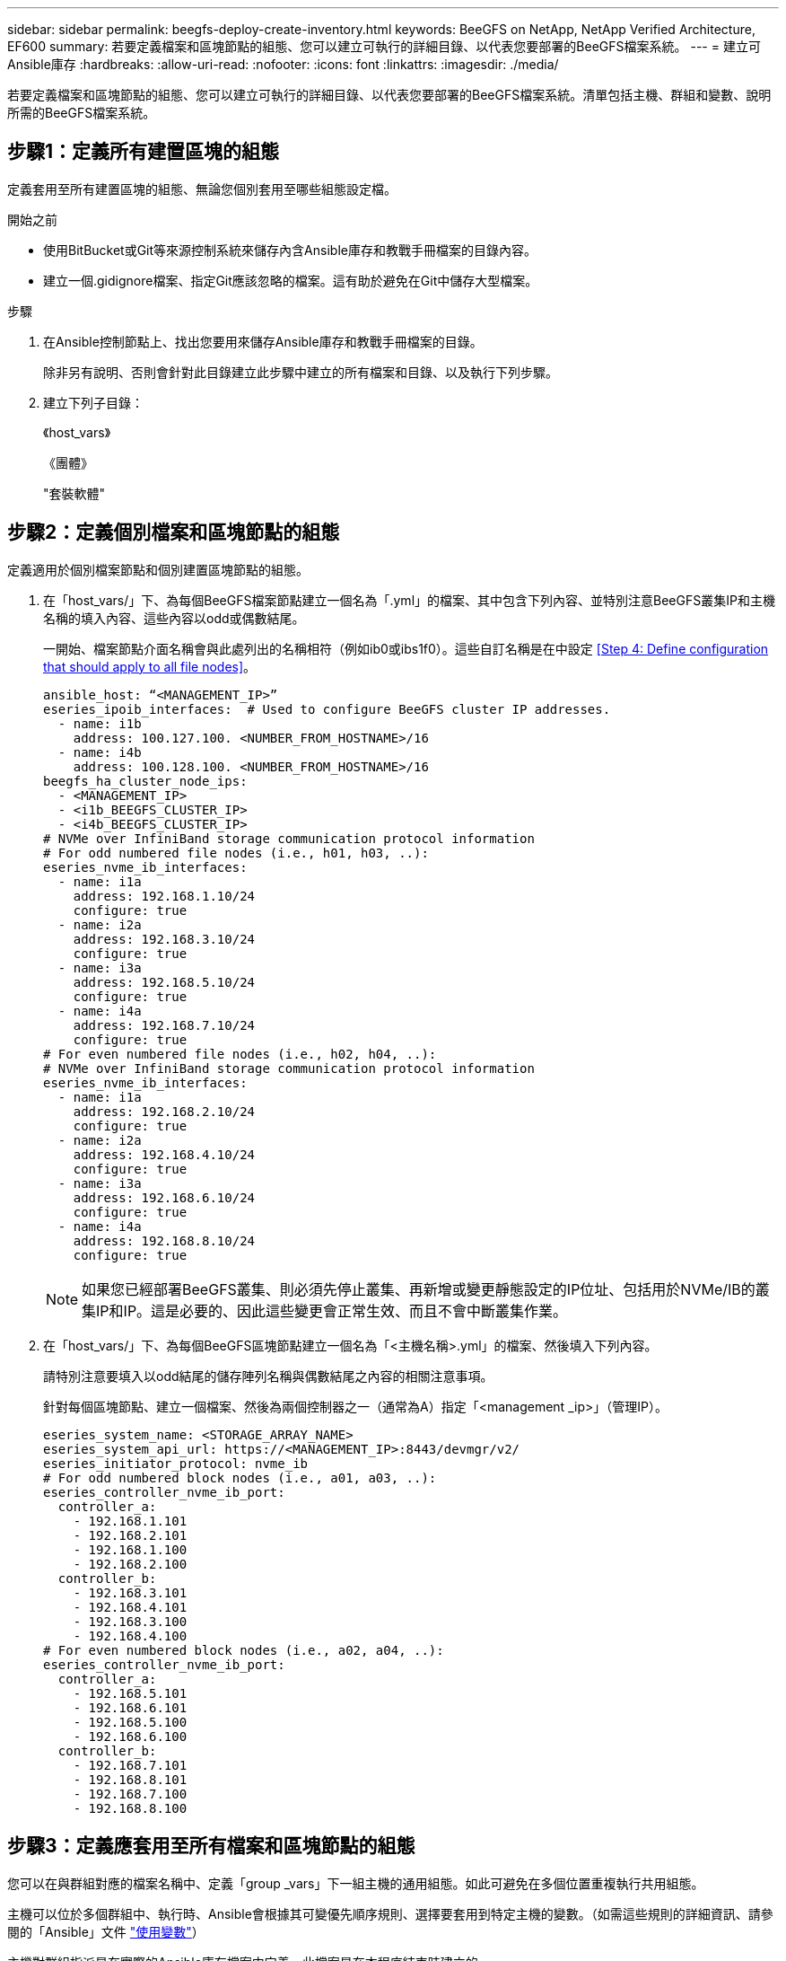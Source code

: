 ---
sidebar: sidebar 
permalink: beegfs-deploy-create-inventory.html 
keywords: BeeGFS on NetApp, NetApp Verified Architecture, EF600 
summary: 若要定義檔案和區塊節點的組態、您可以建立可執行的詳細目錄、以代表您要部署的BeeGFS檔案系統。 
---
= 建立可Ansible庫存
:hardbreaks:
:allow-uri-read: 
:nofooter: 
:icons: font
:linkattrs: 
:imagesdir: ./media/


[role="lead"]
若要定義檔案和區塊節點的組態、您可以建立可執行的詳細目錄、以代表您要部署的BeeGFS檔案系統。清單包括主機、群組和變數、說明所需的BeeGFS檔案系統。



== 步驟1：定義所有建置區塊的組態

定義套用至所有建置區塊的組態、無論您個別套用至哪些組態設定檔。

.開始之前
* 使用BitBucket或Git等來源控制系統來儲存內含Ansible庫存和教戰手冊檔案的目錄內容。
* 建立一個.gidignore檔案、指定Git應該忽略的檔案。這有助於避免在Git中儲存大型檔案。


.步驟
. 在Ansible控制節點上、找出您要用來儲存Ansible庫存和教戰手冊檔案的目錄。
+
除非另有說明、否則會針對此目錄建立此步驟中建立的所有檔案和目錄、以及執行下列步驟。

. 建立下列子目錄：
+
《host_vars》

+
《團體》

+
"套裝軟體"





== 步驟2：定義個別檔案和區塊節點的組態

定義適用於個別檔案節點和個別建置區塊節點的組態。

. 在「host_vars/」下、為每個BeeGFS檔案節點建立一個名為「.yml」的檔案、其中包含下列內容、並特別注意BeeGFS叢集IP和主機名稱的填入內容、這些內容以odd或偶數結尾。
+
一開始、檔案節點介面名稱會與此處列出的名稱相符（例如ib0或ibs1f0）。這些自訂名稱是在中設定 <<Step 4: Define configuration that should apply to all file nodes>>。

+
....
ansible_host: “<MANAGEMENT_IP>”
eseries_ipoib_interfaces:  # Used to configure BeeGFS cluster IP addresses.
  - name: i1b
    address: 100.127.100. <NUMBER_FROM_HOSTNAME>/16
  - name: i4b
    address: 100.128.100. <NUMBER_FROM_HOSTNAME>/16
beegfs_ha_cluster_node_ips:
  - <MANAGEMENT_IP>
  - <i1b_BEEGFS_CLUSTER_IP>
  - <i4b_BEEGFS_CLUSTER_IP>
# NVMe over InfiniBand storage communication protocol information
# For odd numbered file nodes (i.e., h01, h03, ..):
eseries_nvme_ib_interfaces:
  - name: i1a
    address: 192.168.1.10/24
    configure: true
  - name: i2a
    address: 192.168.3.10/24
    configure: true
  - name: i3a
    address: 192.168.5.10/24
    configure: true
  - name: i4a
    address: 192.168.7.10/24
    configure: true
# For even numbered file nodes (i.e., h02, h04, ..):
# NVMe over InfiniBand storage communication protocol information
eseries_nvme_ib_interfaces:
  - name: i1a
    address: 192.168.2.10/24
    configure: true
  - name: i2a
    address: 192.168.4.10/24
    configure: true
  - name: i3a
    address: 192.168.6.10/24
    configure: true
  - name: i4a
    address: 192.168.8.10/24
    configure: true
....
+

NOTE: 如果您已經部署BeeGFS叢集、則必須先停止叢集、再新增或變更靜態設定的IP位址、包括用於NVMe/IB的叢集IP和IP。這是必要的、因此這些變更會正常生效、而且不會中斷叢集作業。

. 在「host_vars/」下、為每個BeeGFS區塊節點建立一個名為「<主機名稱>.yml」的檔案、然後填入下列內容。
+
請特別注意要填入以odd結尾的儲存陣列名稱與偶數結尾之內容的相關注意事項。

+
針對每個區塊節點、建立一個檔案、然後為兩個控制器之一（通常為A）指定「<management _ip>」（管理IP）。

+
....
eseries_system_name: <STORAGE_ARRAY_NAME>
eseries_system_api_url: https://<MANAGEMENT_IP>:8443/devmgr/v2/
eseries_initiator_protocol: nvme_ib
# For odd numbered block nodes (i.e., a01, a03, ..):
eseries_controller_nvme_ib_port:
  controller_a:
    - 192.168.1.101
    - 192.168.2.101
    - 192.168.1.100
    - 192.168.2.100
  controller_b:
    - 192.168.3.101
    - 192.168.4.101
    - 192.168.3.100
    - 192.168.4.100
# For even numbered block nodes (i.e., a02, a04, ..):
eseries_controller_nvme_ib_port:
  controller_a:
    - 192.168.5.101
    - 192.168.6.101
    - 192.168.5.100
    - 192.168.6.100
  controller_b:
    - 192.168.7.101
    - 192.168.8.101
    - 192.168.7.100
    - 192.168.8.100
....




== 步驟3：定義應套用至所有檔案和區塊節點的組態

您可以在與群組對應的檔案名稱中、定義「group _vars」下一組主機的通用組態。如此可避免在多個位置重複執行共用組態。

主機可以位於多個群組中、執行時、Ansible會根據其可變優先順序規則、選擇要套用到特定主機的變數。（如需這些規則的詳細資訊、請參閱的「Ansible」文件 https://docs.ansible.com/ansible/latest/user_guide/playbooks_variables.html["使用變數"^]）

主機對群組指派是在實際的Ansible庫存檔案中定義、此檔案是在本程序結束時建立的。

在Ansible中、您想要套用至所有主機的任何組態都可以定義為「All（全部）」群組。使用下列內容建立檔案「group_vars/all.yml」：

....
ansible_python_interpreter: /usr/bin/python3
beegfs_ha_ntp_server_pools:  # Modify the NTP server addressess if desired.
  - "pool 0.pool.ntp.org iburst maxsources 3"
  - "pool 1.pool.ntp.org iburst maxsources 3"
....


== 步驟4：定義應套用至所有檔案節點的組態

檔案節點的共用組態是在稱為「ha_cluster」的群組中定義。本節中的步驟會建置應包含在「group vars/ha_cluster．yml」檔案中的組態。

.步驟
. 在檔案頂端、定義預設值、包括在檔案節點上用做「show」使用者的密碼。
+
....
### ha_cluster Ansible group inventory file.
# Place all default/common variables for BeeGFS HA cluster resources below.
### Cluster node defaults
ansible_ssh_user: root
ansible_become_password: <PASSWORD>
eseries_ipoib_default_hook_templates:
  - 99-multihoming.j2 # This is required when configuring additional static IPs (for example cluster IPs) when multiple IB ports are in the same IPoIB subnet.
# If the following options are specified, then Ansible will automatically reboot nodes when necessary for changes to take effect:
eseries_common_allow_host_reboot: true
eseries_common_reboot_test_command: "systemctl --state=active,exited | grep eseries_nvme_ib.service"
....
+

NOTE: 尤其是在正式作業環境中、請勿以純文字儲存密碼。請改用Ansible Vault（請參閱） https://docs.ansible.com/ansible/latest/user_guide/vault.html["使用Ansible Vault加密內容"^]）或是執行教戰手冊時的「Ask–變為pass」選項。如果「Ansip_ssh使用者」已經是「root」、您可以選擇省略「Ansible變成密碼」。

. 您也可以設定高可用度（HA）叢集的名稱、並指定叢集內通訊的使用者。
+
如果您要修改私有IP定址方案、也必須更新預設的「beegfs_ha_mgmtd_浮 點IP」。這必須符合您稍後為BeeGFS管理資源群組所設定的項目。

+
使用「beegfs_ha_alert_email_lists」指定一封或多封應接收叢集事件警示的電子郵件。

+
....
### Cluster information
beegfs_ha_firewall_configure: True
eseries_beegfs_ha_disable_selinux: True
eseries_selinux_state: disabled
# The following variables should be adjusted depending on the desired configuration:
beegfs_ha_cluster_name: hacluster                  # BeeGFS HA cluster name.
beegfs_ha_cluster_username: hacluster              # BeeGFS HA cluster username.
beegfs_ha_cluster_password: hapassword             # BeeGFS HA cluster username's password.
beegfs_ha_cluster_password_sha512_salt: randomSalt # BeeGFS HA cluster username's password salt.
beegfs_ha_mgmtd_floating_ip: 100.127.101.0         # BeeGFS management service IP address.
# Email Alerts Configuration
beegfs_ha_enable_alerts: True
beegfs_ha_alert_email_list: ["email@example.com"]  # E-mail recipient list for notifications when BeeGFS HA resources change or fail.  Often a distribution list for the team responsible for managing the cluster.
beegfs_ha_alert_conf_ha_group_options:
      mydomain: “example.com”
# The mydomain parameter specifies the local internet domain name. This is optional when the cluster nodes have fully qualified hostnames (i.e. host.example.com).
# Adjusting the following parameters is optional:
beegfs_ha_alert_timestamp_format: "%Y-%m-%d %H:%M:%S.%N" #%H:%M:%S.%N
beegfs_ha_alert_verbosity: 3
#  1) high-level node activity
#  3) high-level node activity + fencing action information + resources (filter on X-monitor)
#  5) high-level node activity + fencing action information + resources
....
+

NOTE: 儘管看似冗餘、但當您將BeeGFS檔案系統擴充至單一HA叢集以外的位置時、「beegfs_ha_mgmtd_浮 點_ip'是很重要的。部署後續HA叢集時、不需要額外的BeeGFS管理服務、並指向第一個叢集所提供的管理服務。

. 設定隔離代理程式。（如需詳細資訊、請參閱 https://access.redhat.com/documentation/en-us/red_hat_enterprise_linux/8/html/configuring_and_managing_high_availability_clusters/assembly_configuring-fencing-configuring-and-managing-high-availability-clusters["在Red Hat High Availability叢集中設定隔離功能"^]） 下列輸出顯示設定一般隔離代理程式的範例。請選擇下列其中一個選項。
+
在此步驟中、請注意：

+
** 預設會啟用隔離功能、但您需要設定隔離_agent_。
** 在「PCM1_host_map」或「PCM1_host_list」中指定的「<主機名稱>」必須對應至「Ansible」清單中的主機名稱。
** 不支援在沒有隔離的情況下執行BeeGFS叢集、尤其是在正式作業中。這主要是為了確保BeeGFS服務（包括區塊裝置等任何資源相依性）因發生問題而容錯移轉、不會有多個節點同時存取的風險、進而導致檔案系統毀損或其他不良或非預期的行為。如果必須停用隔離功能、請參閱BeeGFS HA角色使用入門指南中的一般附註、並在「ha_cluster_crm_config_options[stonith啟用的]中、將「beegfs_ha_cluster_crm_config_options[stonith啟用的]」設為「假」。
** 有多個節點層級的隔離裝置可供使用、BeeGFS HA角色可設定Red Hat HA套件儲存庫中可用的任何隔離代理程式。如果可能、請使用透過不斷電系統（UPS）或機架電力分配單元（rPDU）運作的隔離代理程式、 由於某些隔離代理程式（例如基板管理控制器（BMC）或伺服器內建的其他熄燈裝置）、在某些故障情況下可能無法回應Fence要求。
+
....
### Fencing configuration:
# OPTION 1: To enable fencing using APC Power Distribution Units (PDUs):
beegfs_ha_fencing_agents:
 fence_apc:
   - ipaddr: <PDU_IP_ADDRESS>
     login: <PDU_USERNAME>
     passwd: <PDU_PASSWORD>
     pcmk_host_map: "<HOSTNAME>:<PDU_PORT>,<PDU_PORT>;<HOSTNAME>:<PDU_PORT>,<PDU_PORT>"
# OPTION 2: To enable fencing using the Redfish APIs provided by the Lenovo XCC (and other BMCs):
redfish: &redfish
  username: <BMC_USERNAME>
  password: <BMC_PASSWORD>
  ssl_insecure: 1 # If a valid SSL certificate is not available specify “1”.
beegfs_ha_fencing_agents:
  fence_redfish:
    - pcmk_host_list: <HOSTNAME>
      ip: <BMC_IP>
      <<: *redfish
    - pcmk_host_list: <HOSTNAME>
      ip: <BMC_IP>
      <<: *redfish
# For details on configuring other fencing agents see https://access.redhat.com/documentation/en-us/red_hat_enterprise_linux/8/html/configuring_and_managing_high_availability_clusters/assembly_configuring-fencing-configuring-and-managing-high-availability-clusters.
....


. 在Linux作業系統中啟用建議的效能調校。
+
雖然許多使用者認為效能參數的預設設定通常運作良好、但您可以選擇變更特定工作負載的預設設定。因此、這些建議會包含在BeeGFS角色中、但預設不會啟用、以確保使用者知道套用至其檔案系統的調校。

+
若要啟用效能調校、請指定：

+
....
### Performance Configuration:
beegfs_ha_enable_performance_tuning: True
....
. （選用）您可以視需要調整Linux作業系統中的效能調校參數。
+
如需可調整的可用調校參數完整清單、請參閱BeeGFS HA角色的效能調校預設值一節 https://github.com/netappeseries/beegfs/tree/master/roles/beegfs_ha_7_2/defaults/main.yml["E系列BeeGFS GitHub網站"^]。此檔案中的叢集所有節點或個別節點的「host_vars」檔案、都可以覆寫預設值。

. 若要在區塊和檔案節點之間提供完整的200GB/HDR/連線能力、請使用Mellanox Open Fabrics Enterprise Distribution（MLNX_OFED）中的Open Subnet Manager（OpenSM）套件。（收件匣「opensm」套件不支援必要的虛擬化功能。） 雖然支援使用Ansible進行部署、但您必須先將所需的套件下載至執行BeeGFS角色所用的Ansible控制節點。
+
.. 使用「Curl」或您想要的工具、從Mellanox的網站下載列在技術需求區段中的OpenSM版本套件至「套件/」目錄。例如：
+
....
curl -o packages/opensm-libs-5.9.0.MLNX20210617.c9f2ade-0.1.54103.x86_64.rpm https://linux.mellanox.com/public/repo/mlnx_ofed/5.4-1.0.3.0/rhel8.4/x86_64/opensm-libs-5.9.0.MLNX20210617.c9f2ade-0.1.54103.x86_64.rpm

curl -o packages/opensm-5.9.0.MLNX20210617.c9f2ade-0.1.54103.x86_64.rpm https://linux.mellanox.com/public/repo/mlnx_ofed/5.4-1.0.3.0/rhel8.4/x86_64/opensm-5.9.0.MLNX20210617.c9f2ade-0.1.54103.x86_64.rpm
....
.. 在「group vars/ha_cluster．yml」（視需要調整套件）中填入下列參數：
+
....
### OpenSM package and configuration information
eseries_ib_opensm_allow_upgrades: true
eseries_ib_opensm_skip_package_validation: true
eseries_ib_opensm_rhel_packages: []
eseries_ib_opensm_custom_packages:
  install:
    - files:
        add:
          "packages/opensm-libs-5.9.0.MLNX20210617.c9f2ade-0.1.54103.x86_64.rpm": "/tmp/"
          "packages/opensm-5.9.0.MLNX20210617.c9f2ade-0.1.54103.x86_64.rpm": "/tmp/"
    - packages:
        add:
          - /tmp/opensm-5.9.0.MLNX20210617.c9f2ade-0.1.54103.x86_64.rpm
          - /tmp/opensm-libs-5.9.0.MLNX20210617.c9f2ade-0.1.54103.x86_64.rpm
  uninstall:
    - packages:
        remove:
          - opensm
          - opensm-libs
      files:
        remove:
          - /tmp/opensm-5.9.0.MLNX20210617.c9f2ade-0.1.54103.x86_64.rpm
          - /tmp/opensm-libs-5.9.0.MLNX20210617.c9f2ade-0.1.54103.x86_64.rpm
eseries_ib_opensm_options:
  virt_enabled: "2"
....


. 設定「udev"規則、確保邏輯InfiniBand連接埠識別碼與基礎PCIe裝置之間的對應一致。
+
「udev"規則必須是每個作為BeeGFS檔案節點之伺服器平台的PCIe拓撲所特有的規則。

+
驗證的檔案節點請使用下列值：

+
....
### Ensure Consistent Logical IB Port Numbering
# OPTION 1: Lenovo SR665 PCIe address-to-logical IB port mapping:
eseries_ipoib_udev_rules:
  "0000:41:00.0": i1a
  "0000:41:00.1": i1b
  "0000:01:00.0": i2a
  "0000:01:00.1": i2b
  "0000:a1:00.0": i3a
  "0000:a1:00.1": i3b
  "0000:81:00.0": i4a
  "0000:81:00.1": i4b

# Note: At this time no other x86 servers have been qualified. Configuration for future qualified file nodes will be added here.
....
. （選用）更新中繼資料目標選取演算法。
+
....
beegfs_ha_beegfs_meta_conf_ha_group_options:
  tuneTargetChooser: randomrobin
....
+

NOTE: 在驗證測試中、「隨機配置資源」通常用於確保測試檔案在效能基準測試期間平均分散到所有BeeGFS儲存目標（如需基準測試的詳細資訊、請參閱BeeGFS網站 https://doc.beegfs.io/latest/advanced_topics/benchmark.html["基準測試BeeGFS系統"^]）。實際使用時、可能會導致編號較低的目標填滿速度比編號較高的目標更快。省略「Randomrounds」、只要使用預設的「Randomized」（隨機）值、就能提供良好的效能、同時仍能使用所有可用的目標。





== 步驟5：定義通用區塊節點的組態

區塊節點的共用組態是在稱為「Eseria_storage系統」的群組中定義。本節中的步驟會建置應包含在「group _vars/ Eseries _storage系統.yml」檔案中的組態。

.步驟
. 設定「Ansible connection to local（可連線至本機）」、提供系統密碼、並指定是否應驗證SSL憑證。（通常情況下、Ansible會使用SSH連線至託管主機、但在使用NetApp E系列儲存系統做為區塊節點的情況下、模組會使用REST API進行通訊。） 在檔案頂端新增下列項目：
+
....
### eseries_storage_systems Ansible group inventory file.
# Place all default/common variables for NetApp E-Series Storage Systems here:
ansible_connection: local
eseries_system_password: <PASSWORD>
eseries_validate_certs: false
....
+

NOTE: 不建議以純文字列出任何密碼。使用Ansible保存庫或使用「-Extra vars」執行Ansible時提供「Eserie_system_password」。

. 若要確保最佳效能、請在中安裝區塊節點所列的版本 link:beegfs-technology-requirements.html["技術需求"]。
+
請從下載對應的檔案 https://mysupport.netapp.com/site/products/all/details/eseries-santricityos/downloads-tab["NetApp支援網站"^]。您可以手動升級、或是將它們納入Ansible控制節點的「套件/」目錄、然後在「Eserie_storage儲存系統.yml」中填入下列參數、以使用Ansible進行升級：

+
....
# Firmware, NVSRAM, and Drive Firmware (modify the filenames as needed):
eseries_firmware_firmware: "packages/RCB_11.70.2_6000_61b1131d.dlp"
eseries_firmware_nvsram: "packages/N6000-872834-D06.dlp"
....
. 從下載並安裝適用於區塊節點中安裝之磁碟機的最新磁碟機韌體 https://mysupport.netapp.com/NOW/download/tools/diskfw_eseries/["NetApp支援網站"^]。您可以手動升級、或是將它們納入Ansible控制節點的「套件/」目錄、然後在「Eserie_storage儲存系統.yml」中填入下列參數、以使用Ansible進行升級：
+
....
eseries_drive_firmware_firmware_list:
  - "packages/<FILENAME>.dlp"
eseries_drive_firmware_upgrade_drives_online: true
....
+

NOTE: 將「Eseria_drive_韌 體_grade_drives_online」設定為「假」會加速升級、但必須等到部署BeeGFS之後才能執行。這是因為該設定需要在升級前停止所有磁碟機的I/O、以避免應用程式錯誤。雖然在設定磁碟區之前執行線上磁碟機韌體升級仍很快、但我們建議您將此值設為「true」、以避免日後發生問題。

. 若要最佳化效能、請對全域組態進行下列變更：
+
....
# Global Configuration Defaults
eseries_system_cache_block_size: 32768
eseries_system_cache_flush_threshold: 80
eseries_system_default_host_type: linux dm-mp
eseries_system_autoload_balance: disabled
eseries_system_host_connectivity_reporting: disabled
eseries_system_controller_shelf_id: 99 # Required.
....
. 若要確保最佳的Volume資源配置和行為、請指定下列參數：
+
....
# Storage Provisioning Defaults
eseries_volume_size_unit: pct
eseries_volume_read_cache_enable: true
eseries_volume_read_ahead_enable: false
eseries_volume_write_cache_enable: true
eseries_volume_write_cache_mirror_enable: true
eseries_volume_cache_without_batteries: false
eseries_storage_pool_usable_drives: "99:0,99:23,99:1,99:22,99:2,99:21,99:3,99:20,99:4,99:19,99:5,99:18,99:6,99:17,99:7,99:16,99:8,99:15,99:9,99:14,99:10,99:13,99:11,99:12"
....
+

NOTE: 針對「Eseria_storage資源池可用磁碟機」指定的值、是NetApp EF600區塊節點的專屬值、可控制磁碟機指派給新Volume群組的順序。此順序可確保每個群組的I/O平均分散於後端磁碟機通道。


